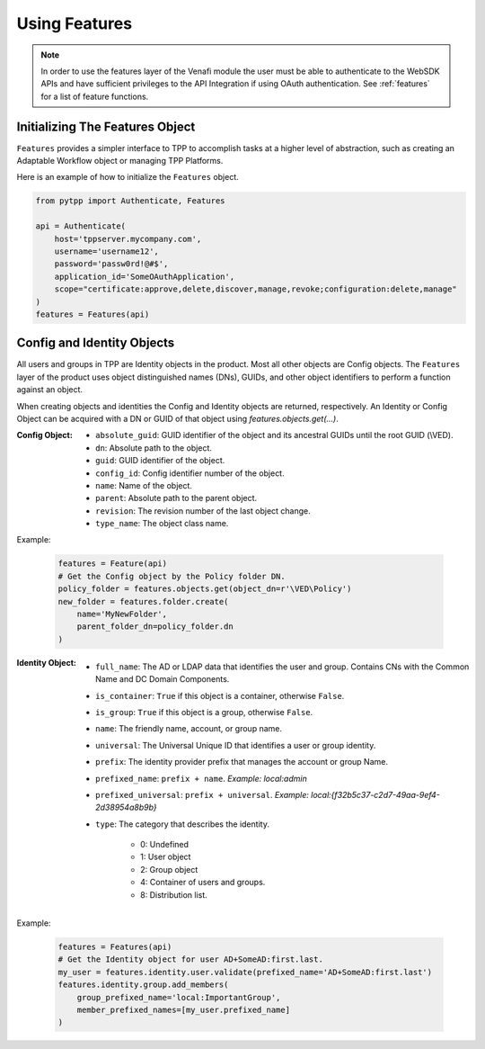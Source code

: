 .. _using_features:

Using Features
==============

.. note::
    In order to use the features layer of the Venafi module the user must be able to authenticate
    to the WebSDK APIs and have sufficient privileges to the API Integration if using OAuth
    authentication. See :ref:`features` for a list of feature functions.

Initializing The Features Object
''''''''''''''''''''''''''''''''

``Features`` provides a simpler interface to TPP to accomplish tasks at a higher level of abstraction, such as
creating an Adaptable Workflow object or managing TPP Platforms.

Here is an example of how to initialize the ``Features`` object.

.. code-block:: python

    from pytpp import Authenticate, Features

    api = Authenticate(
        host='tppserver.mycompany.com',
        username='username12',
        password='passw0rd!@#$',
        application_id='SomeOAuthApplication',
        scope="certificate:approve,delete,discover,manage,revoke;configuration:delete,manage"
    )
    features = Features(api)

Config and Identity Objects
'''''''''''''''''''''''''''

All users and groups in TPP are Identity objects in the product. Most all other objects are Config objects.
The ``Features`` layer of the product uses object distinguished names (DNs), GUIDs, and other object
identifiers to perform a function against an object.

When creating objects and identities the Config and Identity objects are returned, respectively. An Identity
or Config Object can be acquired with a DN or GUID of that object using `features.objects.get(...)`.

:Config Object:
    + ``absolute_guid``: GUID identifier of the object and its ancestral GUIDs until the root GUID (\\VED).
    + ``dn``: Absolute path to the object.
    + ``guid``: GUID identifier of the object.
    + ``config_id``: Config identifier number of the object.
    + ``name``: Name of the object.
    + ``parent``: Absolute path to the parent object.
    + ``revision``: The revision number of the last object change.
    + ``type_name``: The object class name.

Example:

    .. code-block:: python

        features = Feature(api)
        # Get the Config object by the Policy folder DN.
        policy_folder = features.objects.get(object_dn=r'\VED\Policy')
        new_folder = features.folder.create(
            name='MyNewFolder',
            parent_folder_dn=policy_folder.dn
        )

:Identity Object:
    + ``full_name``: The AD or LDAP data that identifies the user and group. Contains CNs with the Common Name and DC Domain Components.
    + ``is_container``: ``True`` if this object is a container, otherwise ``False``.
    + ``is_group``: ``True`` if this object is a group, otherwise ``False``.
    + ``name``: The friendly name, account, or group name.
    + ``universal``: The Universal Unique ID that identifies a user or group identity.
    + ``prefix``: The identity provider prefix that manages the account or group Name.
    + ``prefixed_name``: ``prefix + name``. *Example: local:admin*
    + ``prefixed_universal``: ``prefix + universal``. *Example: local:{f32b5c37-c2d7-49aa-9ef4-2d38954a8b9b}*
    + ``type``: The category that describes the identity.

        * 0: Undefined
        * 1: User object
        * 2: Group object
        * 4: Container of users and groups.
        * 8: Distribution list.

Example:

    .. code-block:: python

        features = Features(api)
        # Get the Identity object for user AD+SomeAD:first.last.
        my_user = features.identity.user.validate(prefixed_name='AD+SomeAD:first.last')
        features.identity.group.add_members(
            group_prefixed_name='local:ImportantGroup',
            member_prefixed_names=[my_user.prefixed_name]
        )
